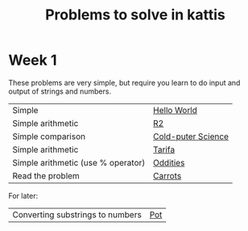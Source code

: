 #+STARTUP: showall
#+STARTUP: lognotestate
#+TAGS:
#+SEQ_TODO: TODO STARTED DONE DEFERRED CANCELLED | WAITING DELEGATED APPT
#+DRAWERS: HIDDEN STATE
#+TITLE: Problems to solve in kattis
#+CATEGORY: 
#+PROPERTY: header-args:sql             :engine postgresql  :exports both :cmdline csc370
#+PROPERTY: header-args:sqlite          :db /path/to/db  :colnames yes
#+PROPERTY: header-args:C++             :results output :flags -std=c++14 -Wall --pedantic -Werror
#+PROPERTY: header-args:R               :results output  :colnames yes
#+OPTIONS: ^:nil

* Week 1

These problems are very simple, but require you learn to do
input and output of strings and numbers. 

| Simple                                                                    | [[https://open.kattis.com/problems/hello][Hello World]]        |
| Simple arithmetic                                                         | [[https://open.kattis.com/problems/r2][R2]]                 |
| Simple comparison                                                         | [[https://open.kattis.com/problems/cold][Cold-puter Science]] |
| Simple arithmetic                                                         | [[https://open.kattis.com/problems/tarifa][Tarifa]]             |
| Simple arithmetic (use % operator)                                        | [[https://open.kattis.com/problems/oddities][Oddities]]           |
| Read the problem                                                          | [[https://open.kattis.com/problems/carrots][Carrots]]            |


For later: 

| Converting substrings to numbers | [[https://open.kattis.com/problems/pot][Pot]] |
